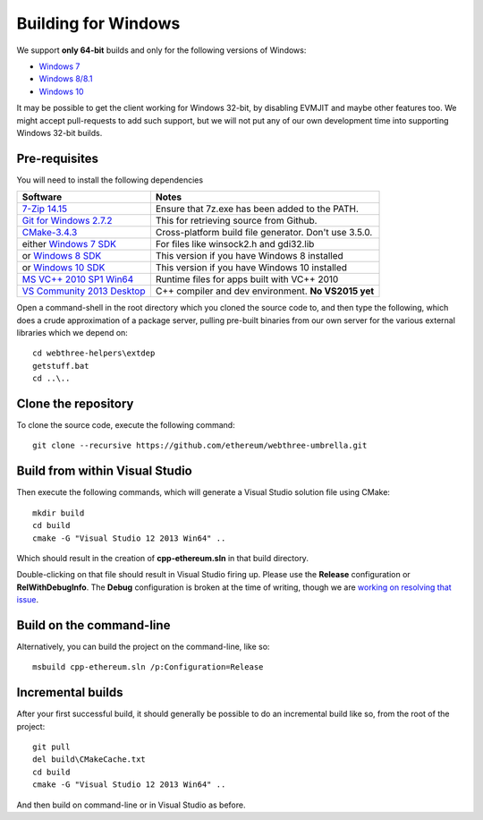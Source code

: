 
Building for Windows
================================================================================

We support **only 64-bit** builds and only for the following versions of Windows:

- `Windows 7 <https://en.wikipedia.org/wiki/Windows_7>`_
- `Windows 8/8.1 <https://en.wikipedia.org/wiki/Windows_8>`_
- `Windows 10 <https://en.wikipedia.org/wiki/Windows_10>`_

It may be possible to get the client working for Windows 32-bit, by
disabling EVMJIT and maybe other features too.  We might accept
pull-requests to add such support, but we will not put any of our
own development time into supporting Windows 32-bit builds.


Pre-requisites
--------------------------------------------------------------------------------

You will need to install the following dependencies

+------------------------------+-------------------------------------------------------+
| Software                     | Notes                                                 |
+==============================+=======================================================+
| `7-Zip 14.15`_               | Ensure that 7z.exe has been added to the PATH.        |
+------------------------------+-------------------------------------------------------+
| `Git for Windows 2.7.2`_     | This for retrieving source from Github.               |
+------------------------------+-------------------------------------------------------+
| `CMake-3.4.3`_               | Cross-platform build file generator. Don't use 3.5.0. |
+------------------------------+-------------------------------------------------------+
| either `Windows 7 SDK`_      | For files like winsock2.h and gdi32.lib               |
+------------------------------+-------------------------------------------------------+
| or `Windows 8 SDK`_          | This version if you have Windows 8 installed          |
+------------------------------+-------------------------------------------------------+
| or `Windows 10 SDK`_         | This version if you have Windows 10 installed         |
+------------------------------+-------------------------------------------------------+
| `MS VC++ 2010 SP1 Win64`_    | Runtime files for apps built with VC++ 2010           |
+------------------------------+-------------------------------------------------------+
| `VS Community 2013 Desktop`_ | C++ compiler and dev environment. **No VS2015 yet**   |
+------------------------------+-------------------------------------------------------+

.. _7-Zip 14.15: http://www.7-zip.org/a/7z1514-x64.exe
.. _Git for Windows 2.7.2: https://github.com/git-for-windows/git/releases/download/v2.7.2.windows.1/Git-2.7.2-64-bit.exe
.. _CMake-3.4.3: https://cmake.org/files/v3.4/cmake-3.4.3-win32-x86.exe
.. _Windows 7 SDK: https://www.microsoft.com/en-us/download/details.aspx?id=8279
.. _Windows 8 SDK: https://dev.windows.com/en-us/downloads/windows-8-1-sdk
.. _Windows 10 SDK: https://dev.windows.com/en-us/downloads/windows-10-sdk
.. _MS VC++ 2010 SP1 Win64: https://www.microsoft.com/en-us/download/details.aspx?id=26999
.. _VS Community 2013 Desktop: http://go.microsoft.com/fwlink/?LinkId=517284


Open a command-shell in the root directory which you cloned the source code to, and
then type the following, which does a crude approximation of a package server,
pulling pre-built binaries from our own server for the various external libraries
which we depend on: ::

    cd webthree-helpers\extdep
    getstuff.bat
    cd ..\..


Clone the repository
--------------------------------------------------------------------------------

To clone the source code, execute the following command: ::

    git clone --recursive https://github.com/ethereum/webthree-umbrella.git


Build from within Visual Studio
--------------------------------------------------------------------------------

Then execute the following commands, which will generate a Visual Studio
solution file using CMake: ::

    mkdir build
    cd build
    cmake -G "Visual Studio 12 2013 Win64" ..

Which should result in the creation of **cpp-ethereum.sln** in that build directory.

Double-clicking on that file should result in Visual Studio firing up.  Please use
the **Release** configuration or **RelWithDebugInfo**.   The **Debug** configuration
is broken at the time of writing, though we are
`working on resolving that issue <https://github.com/ethereum/webthree-umbrella/issues/123>`_.


Build on the command-line
--------------------------------------------------------------------------------

Alternatively, you can build the project on the command-line, like so: ::

    msbuild cpp-ethereum.sln /p:Configuration=Release


Incremental builds
--------------------------------------------------------------------------------

After your first successful build, it should generally be possible to do an
incremental build like so, from the root of the project: ::

    git pull
    del build\CMakeCache.txt
    cd build
    cmake -G "Visual Studio 12 2013 Win64" ..

And then build on command-line or in Visual Studio as before.
